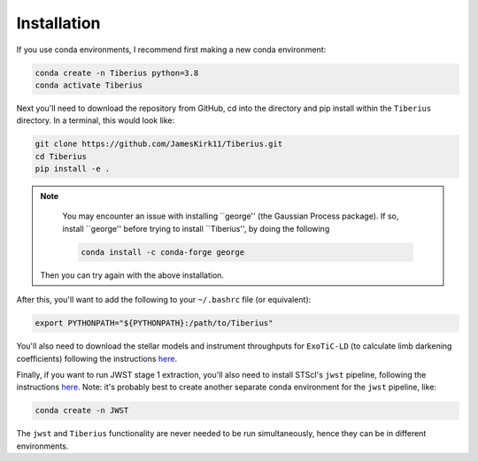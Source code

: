 Installation
============

.. _installation:

If you use conda environments, I recommend first making a new conda environment:

.. code-block:: bash

   conda create -n Tiberius python=3.8
   conda activate Tiberius


Next you'll need to download the repository from GitHub, cd into the directory and pip install within the ``Tiberius`` directory. In a terminal, this would look like:

.. code-block:: bash

   git clone https://github.com/JamesKirk11/Tiberius.git
   cd Tiberius
   pip install -e .


.. note::

       You may encounter an issue with installing ``george'' (the Gaussian Process package). If so, install ``george'' before trying to install ``Tiberius'', by doing the following

       .. code-block:: bash

           conda install -c conda-forge george

      Then you can try again with the above installation.

After this, you'll want to add the following to your ``~/.bashrc`` file (or equivalent):

.. code-block:: bash

  export PYTHONPATH="${PYTHONPATH}:/path/to/Tiberius"

You'll also need to download the stellar models and instrument throughputs for ``ExoTiC-LD`` (to calculate limb darkening coefficients) following the instructions `here <https://exotic-ld.readthedocs.io/en/latest/views/installation.html>`_.

Finally, if you want to run JWST stage 1 extraction, you'll also need to install STScI's ``jwst`` pipeline, following the instructions `here <https://jwst-pipeline.readthedocs.io/en/latest/getting_started/install.html>`_. Note: it's probably best to create another separate conda environment for the ``jwst`` pipeline, like:

.. code-block:: bash

 conda create -n JWST

The ``jwst`` and ``Tiberius`` functionality are never needed to be run simultaneously, hence they can be in different environments.
